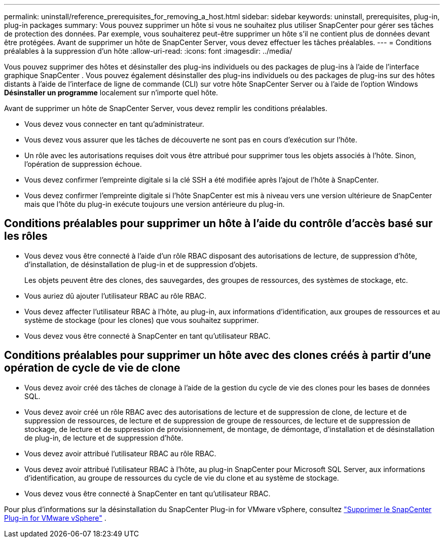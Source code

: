 ---
permalink: uninstall/reference_prerequisites_for_removing_a_host.html 
sidebar: sidebar 
keywords: uninstall, prerequisites, plug-in, plug-in packages 
summary: Vous pouvez supprimer un hôte si vous ne souhaitez plus utiliser SnapCenter pour gérer ses tâches de protection des données.  Par exemple, vous souhaiterez peut-être supprimer un hôte s’il ne contient plus de données devant être protégées.  Avant de supprimer un hôte de SnapCenter Server, vous devez effectuer les tâches préalables. 
---
= Conditions préalables à la suppression d'un hôte
:allow-uri-read: 
:icons: font
:imagesdir: ../media/


[role="lead"]
Vous pouvez supprimer des hôtes et désinstaller des plug-ins individuels ou des packages de plug-ins à l'aide de l'interface graphique SnapCenter .  Vous pouvez également désinstaller des plug-ins individuels ou des packages de plug-ins sur des hôtes distants à l'aide de l'interface de ligne de commande (CLI) sur votre hôte SnapCenter Server ou à l'aide de l'option Windows *Désinstaller un programme* localement sur n'importe quel hôte.

Avant de supprimer un hôte de SnapCenter Server, vous devez remplir les conditions préalables.

* Vous devez vous connecter en tant qu'administrateur.
* Vous devez vous assurer que les tâches de découverte ne sont pas en cours d’exécution sur l’hôte.
* Un rôle avec les autorisations requises doit vous être attribué pour supprimer tous les objets associés à l'hôte.  Sinon, l’opération de suppression échoue.
* Vous devez confirmer l'empreinte digitale si la clé SSH a été modifiée après l'ajout de l'hôte à SnapCenter.
* Vous devez confirmer l'empreinte digitale si l'hôte SnapCenter est mis à niveau vers une version ultérieure de SnapCenter mais que l'hôte du plug-in exécute toujours une version antérieure du plug-in.




== Conditions préalables pour supprimer un hôte à l'aide du contrôle d'accès basé sur les rôles

* Vous devez vous être connecté à l'aide d'un rôle RBAC disposant des autorisations de lecture, de suppression d'hôte, d'installation, de désinstallation de plug-in et de suppression d'objets.
+
Les objets peuvent être des clones, des sauvegardes, des groupes de ressources, des systèmes de stockage, etc.

* Vous auriez dû ajouter l’utilisateur RBAC au rôle RBAC.
* Vous devez affecter l'utilisateur RBAC à l'hôte, au plug-in, aux informations d'identification, aux groupes de ressources et au système de stockage (pour les clones) que vous souhaitez supprimer.
* Vous devez vous être connecté à SnapCenter en tant qu'utilisateur RBAC.




== Conditions préalables pour supprimer un hôte avec des clones créés à partir d'une opération de cycle de vie de clone

* Vous devez avoir créé des tâches de clonage à l’aide de la gestion du cycle de vie des clones pour les bases de données SQL.
* Vous devez avoir créé un rôle RBAC avec des autorisations de lecture et de suppression de clone, de lecture et de suppression de ressources, de lecture et de suppression de groupe de ressources, de lecture et de suppression de stockage, de lecture et de suppression de provisionnement, de montage, de démontage, d'installation et de désinstallation de plug-in, de lecture et de suppression d'hôte.
* Vous devez avoir attribué l’utilisateur RBAC au rôle RBAC.
* Vous devez avoir attribué l'utilisateur RBAC à l'hôte, au plug-in SnapCenter pour Microsoft SQL Server, aux informations d'identification, au groupe de ressources du cycle de vie du clone et au système de stockage.
* Vous devez vous être connecté à SnapCenter en tant qu'utilisateur RBAC.


Pour plus d'informations sur la désinstallation du SnapCenter Plug-in for VMware vSphere, consultez https://docs.netapp.com/us-en/sc-plugin-vmware-vsphere/scpivs44_remove_plugin.html["Supprimer le SnapCenter Plug-in for VMware vSphere"^] .
